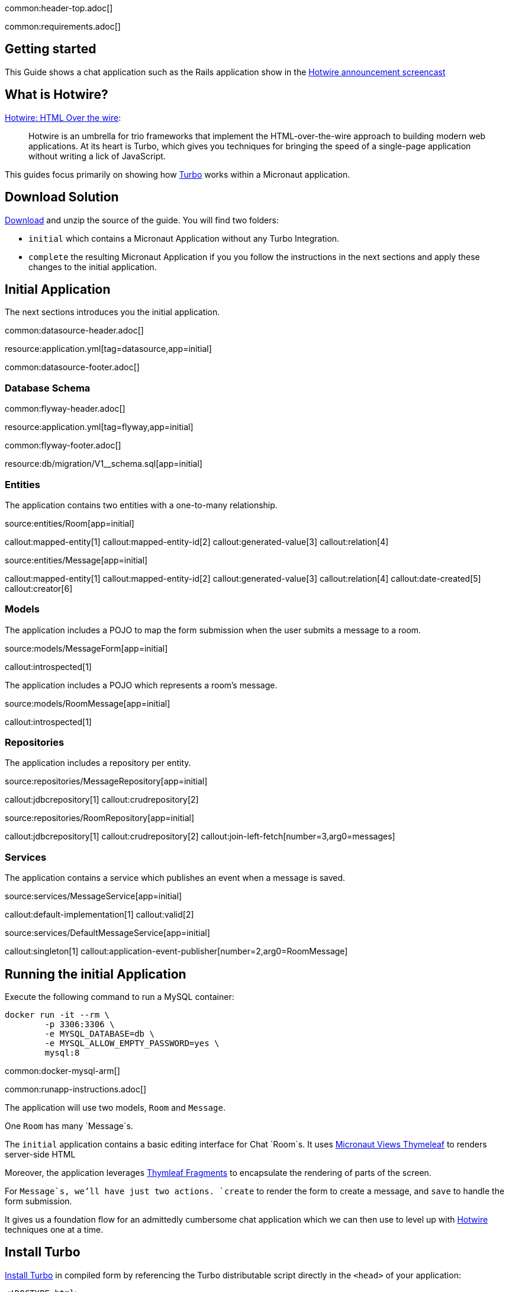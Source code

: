 common:header-top.adoc[]

common:requirements.adoc[]

== Getting started

This Guide shows a chat application such as the Rails application show in the  https://www.youtube.com/watch?v=eKY-QES1XQQ[Hotwire announcement screencast]

== What is Hotwire?

https://hotwired.dev/[Hotwire: HTML Over the wire]:

____
Hotwire is an umbrella for trio frameworks that implement the HTML-over-the-wire approach to building modern web applications.
At its heart is Turbo, which gives you techniques for bringing the speed of a single-page application without writing a lick of JavaScript.
____

This guides focus primarily on showing how https://turbo.hotwired.dev/[Turbo] works within a Micronaut application.

== Download Solution

link:@sourceDir@.zip[Download] and unzip the source of the guide. You will find two folders:

* `initial` which contains a Micronaut Application without any Turbo Integration.
* `complete` the resulting Micronaut Application if you you follow the instructions in the next sections and apply these changes to the initial application.

== Initial Application

The next sections introduces you the initial application.

common:datasource-header.adoc[]

resource:application.yml[tag=datasource,app=initial]

common:datasource-footer.adoc[]

=== Database Schema

// Define the database variable that will be used in the snippet
:database: mysql
common:flyway-header.adoc[]

resource:application.yml[tag=flyway,app=initial]

common:flyway-footer.adoc[]

resource:db/migration/V1__schema.sql[app=initial]

=== Entities

The application contains two entities with a one-to-many relationship.

source:entities/Room[app=initial]

callout:mapped-entity[1]
callout:mapped-entity-id[2]
callout:generated-value[3]
callout:relation[4]

source:entities/Message[app=initial]

callout:mapped-entity[1]
callout:mapped-entity-id[2]
callout:generated-value[3]
callout:relation[4]
callout:date-created[5]
callout:creator[6]

=== Models

The application includes a POJO to map the form submission when the user submits a message to a room.

source:models/MessageForm[app=initial]

callout:introspected[1]

The application includes a POJO which represents a room's message.

source:models/RoomMessage[app=initial]

callout:introspected[1]

=== Repositories

The application includes a repository per entity.

source:repositories/MessageRepository[app=initial]

callout:jdbcrepository[1]
callout:crudrepository[2]

source:repositories/RoomRepository[app=initial]

callout:jdbcrepository[1]
callout:crudrepository[2]
callout:join-left-fetch[number=3,arg0=messages]

=== Services

The application contains a service which publishes an event when a message is saved.

source:services/MessageService[app=initial]

callout:default-implementation[1]
callout:valid[2]

source:services/DefaultMessageService[app=initial]

callout:singleton[1]
callout:application-event-publisher[number=2,arg0=RoomMessage]

== Running the initial Application

Execute the following command to run a MySQL container:

[source,bash]
----
docker run -it --rm \
	-p 3306:3306 \
	-e MYSQL_DATABASE=db \
	-e MYSQL_ALLOW_EMPTY_PASSWORD=yes \
	mysql:8
----

common:docker-mysql-arm[]

common:runapp-instructions.adoc[]

The application will use two models, `Room` and `Message`.

One `Room` has many `Message`s.

The `initial` application contains a basic editing interface for Chat `Room`s. It uses https://micronaut-projects.github.io/micronaut-views/latest/guide/#thymeleaf[Micronaut Views Thymeleaf] to renders server-side HTML

Moreover, the application leverages https://www.thymeleaf.org/doc/tutorials/3.0/usingthymeleaf.html#fragments[Thymleaf Fragments] to encapsulate the rendering of parts of the screen.

For `Message`s, we'll have just two actions. `create` to render the form to create a message, and `save` to handle the form submission.

It gives us a foundation flow for an admittedly cumbersome chat application which we can then use to level up with https://hotwired.dev/[Hotwire] techniques one at a time.

== Install Turbo

https://turbo.hotwired.dev/handbook/installing#in-compiled-form[Install Turbo] in compiled form by referencing the Turbo distributable script directly in the `<head>` of your application:

[source, html]
----
<!DOCTYPE html>
...
    <head>
    ...
    <script type="module">
        import hotwiredTurbo from 'https://cdn.skypack.dev/@hotwired/turbo';
    </script>
...
    </head>
...
----

== Turbo Frames

So let's introduce our first Turbo feature, Frames.

Turbo Frames decompose pages into independent contexts, which can be lazy-loaded and scope interaction.

So when you follow a link or submit a form, only the content of the Frame changes rather than the entire page.

This allows you to keep the state of the rest of the page from changing, making the app feel more responsive.

To be able to easily see how the Frames work, we'll call them out with a blue border.

resource:assets/stylesheets/application.css[app=complete]

Now let's wrap the Room name and the ability to edit it inside a Frame.

Replace this:

[source, html]
.src/main/resources/views/rooms/show.html
----
<!DOCTYPE html>
<html lang="en" th:replace="~{layout :: layout(~{::script},~{::main})}" xmlns:th="http://www.thymeleaf.org">
<head>
    <script></script>
</head>
<body>
    <main>
        <p th:replace="rooms/_room :: room(${room})"></p>
        <p>
            <a th:href="@{|/rooms/${room.id}/edit|}" th:text="#{action.edit}"></a> |
            <a href="/rooms" th:text="#{action.back}"></a>
        </p>
        <div id="messages">
            <div th:each="message : ${room.messages}">
                <p th:replace="messages/_message :: message(${message})"></p>
            </div>
        </div>
        <a href="/messages/create" th:text="#{message.new}"></a>
    </main>
</body>
</html>
----

with:

[source, html]
.src/main/resources/views/rooms/show.html
----
<!DOCTYPE html>
<html lang="en" th:replace="~{layout :: layout(~{::script},~{::main})}" xmlns:th="http://www.thymeleaf.org">
<head>
    <script></script>
</head>
<body>
    <main>
        <turbo-frame id="room">
        <p th:replace="rooms/_room :: room(${room})"></p>
        <p>
            <a th:href="@{|/rooms/${room.id}/edit|}" th:text="#{action.edit}"></a> |
            <a href="/rooms" th:text="#{action.back}"></a>
        </p>
        </turbo-frame>
        <div id="messages">
            <div th:each="message : ${room.messages}">
                <p th:replace="messages/_message :: message(${message})"></p>
            </div>
        </div>
        <a href="/messages/create" th:text="#{message.new}"></a>
    </main>
</body>
</html>
----

Please, note the usage of `<turbo-frame id="room">` in the previous code snippet.

The Turbo Frame tag goes around both the initial display, including the Edit link, and the part of the Edit page we want to appear within the Frame.

Replace this:

[source, html]
.src/main/resources/views/rooms/edit.html
----
<!DOCTYPE html>
<html lang="en" th:replace="~{layout :: layout(~{::script},~{::main})}" xmlns:th="http://www.thymeleaf.org">
<head>
    <script></script>
</head>
<body>
    <main>
        <h1 th:text="#{room.edit}"></h1>
<p th:replace="rooms/_edit :: edit(${room})"></p>
        <a th:href="@{|/rooms/${room.id}|}" th:text="#{action.show}"></a> |
        <a href="/rooms" th:text="#{action.back}"></a>
    </main>
</body>
</html>
----

with this:

[source, html]
.src/main/resources/views/rooms/edit.html
----
<!DOCTYPE html>
<html lang="en" th:replace="~{layout :: layout(~{::script},~{::main})}" xmlns:th="http://www.thymeleaf.org">
<head>
    <script></script>
</head>
<body>
    <main>
        <h1 th:text="#{room.edit}"></h1>
        <turbo-frame id="room">
        <p th:replace="rooms/_edit :: edit(${room})"></p>
        </turbo-frame>
        <a th:href="@{|/rooms/${room.id}|}" th:text="#{action.show}"></a> |
        <a href="/rooms" th:text="#{action.back}"></a>
    </main>
</body>
</html>
----


We see our Frame wrapped in blue.

And when clicking the Edit link, the form from the Edit screen is presented within.

And upon submission, it's replaced again with just a display.

If we go straight to the full page editing screen, we can see it has both a header and navigation links, parts we were emitting from the Frame.

=== Underscore Top

Note that if we try to click a link within the Frame that goes somewhere without a matching Frame, nothing happens.

We can solve this by adding a Data Turbo Frame attribute that points to underscore top to break out of the Frame, just like traditional HTML frames.

Replace:

[source, html]
.src/main/resources/views/rooms/show.html
----
....
<body>
    <main>
        ...
        <p>
            ...
            <a href="/rooms" th:text="#{action.back}"></a>
....
----

with:

[source, html]
.src/main/resources/views/rooms/show.html
----
....
<body>
    <main>
        ...
        <p>
            ...
            <a data-turbo-frame="_top" href="/rooms" th:text="#{action.back}"></a>

....
----

Now the back link works and the Frame scopes the Edit Display loop.

=== Lazy Loading Frames

Then let's add the New Message link into an inline but lazy-loaded Turbo Frame tag that also, just for starters, acts on the whole page.

This Frame will be loaded right after the page displays, hitting the New Message Controller action we made earlier.

Replace:

[source, html]
.src/main/resources/views/rooms/show.html
----
...
...
        <a href="/messages/create" th:text="#{message.new}"></a>
    </main>
</body>
</html>
----


with:

[source, html]
.src/main/resources/views/rooms/show.html
----
....
        <turbo-frame id="new_message"
                     th:src="@{|/rooms/${room.id}/messages/create|}"
                     target="_top"></turbo-frame>
    </main>
</body>
</html>
----

Like with Edit, we wrap the relevant segment in a Frame tag with a matching ID, which is how Turbo knows how to plug out the right Frame.

Replace:

[source, html]
.src/main/resources/views/messages/create.html
----
<!DOCTYPE html>
<html lang="en" th:replace="~{layout :: layout(~{::script},~{::main})}" xmlns:th="http://www.thymeleaf.org">
    <head>
        <script></script>
    </head>
<body>
    <main>
    <h1 th:text="#{message.new}"></h1>
<form th:replace="messages/_create :: create(${room})"></form>
    <a th:href="@{|/rooms/${room.id}|}" th:text="#{action.back}"></a>
    </main>
</body>
</html>
----

with:

[source, html]
.src/main/resources/views/messages/create.html
----
<!DOCTYPE html>
<html lang="en" th:replace="~{layout :: layout(~{::script},~{::main})}" xmlns:th="http://www.thymeleaf.org">
    <head>
        <script></script>
    </head>
<body>
    <main>
    <h1 th:text="#{message.new}"></h1>
    <turbo-frame id="new_message" target="_top">
        <form th:replace="messages/_create :: create(${room})"></form>
    </turbo-frame>
    <a th:href="@{|/rooms/${room.id}|}" th:text="#{action.back}"></a>
    </main>
</body>
</html>
----

You can now see two requests when we load the room: one for the page, one for the lazy-loader frame.

Let's try to add a message.

It works!

But this only demonstrates that the Frame was lazy-loaded.

Right now, we're resetting the whole page upon submission of the New Message form.

Whereas with the Room Name Frame, you can edit and submit without changing the rest of the page state,
a real independent context.

You can see how the Frame replacement happens by inspecting the response to edit.

Turbo will plug out just the matching Frame from the server response. As you can see here, the header and links are ignored.

In a Micronaut application, we can optimize the response by using the `@TurboFrameView` annotation to only render the layout which Turbo uses
when parsing hte response. A Request coming from a Frame includes the HTTP Header `Turbo-Frame`.

TODO

=== Turbo Streams

They deliver page changes over WebSocket or in response to form submissions using  just HTML and a set of CRUD like action tags.

The tags let you append or prepend to replace and remove any target DOM element from the existing page.

They're strictly limited to DOM changes, though. No direct JavaScript invocation.

If you need more than DOM change, connect a Stimulus controller.

We will add a Turbo stream response to the message creation action such that we can add the new Message to the Room page without replacing
the whole page.

This template invokes the `append` action with the DOM ID of the target container, and either a full set of partial rendering options or just a record we wish to render which conforms to the naming conventions for matching to a partial.

source:MessagesController[app=complete,tag=save]

Now we can add Messages to the page without resetting it completely.

The Edit Name form can stay open while we're doing this, because new Messages are added directly to the Messages div. The Turbo Stream HTML is rendered directly in response to the form submission, and Turbo knows from the MIME type to process it automatically. But notice the input  field isn't cleared. We can fix that by adding  a https://stimulus.hotwired.dev[Stimulus] controller.

___
Stimulus is a modest JavaScript framework for the HTML you already have.
___

Add a https://stimulus.hotwired.dev/reference/controllers[Stimulus controller]:

resource:assets/javascripts/controllers/reset_form_controller.js[app=complete]

and register it:

resource:views/layout.html[app=complete,tag=stimulus]

The Stimulus controller we're going to add will be a dead simple way to reset the form after creating a new Message.

It has just one method, Reset, which we will call when Turbo is done submitting the form via Fetch.

Add the `data-controller` and `data-action` attributes to the form:

resource:views/messages/_create.html[app=complete]

The form is reset and the `Message` added dynamically.

== Turbo Streams via Web Sockets

But how interesting is a chat app where you're just talking to yourself?

Let's start a conversation with another window.

You'll see that new Messages are only added live to the originator's window.

On the other side, we have to reload to see what's been said.

Let's fix that.

When the message is saved raise an event:

source:services.DefaultMessageService[]

<1> Inject `ApplicationEventPublisher` to publish events.
<2> Publish an event when the message is saved.

Create a https://docs.micronaut.io/latest/guide/#websocketServer[WebSocket Server] which publish a Turbo Stream when a message event is received.

source:ChatServerWebSocket[]

Establish a WebSocket connection to the websocket server identified by the `Room` we're in.

resource:views/rooms/show.html[app=complete]

This method call mirrors what we're already doing in the Turbo Stream template, just over WebSocket now.

Now we can add a new message and see it appear in both windows.

=== Next

https://hotwired.dev[Hotwire] is an alternative approach to building modern web applications without using much JavaScript by sending HTML instead of JSON over the wire.

We get to keep all our template rendering on the server, which means writing more of our application in our favorite programming languages.

* https://micronaut-projects.github.io/micronaut-views/latest/guide/#turbo[Micronaut Turbo]
* https://turbo.hotwired.dev/[Turbo]
* https://stimulus.hotwired.dev/[Stimulus]



